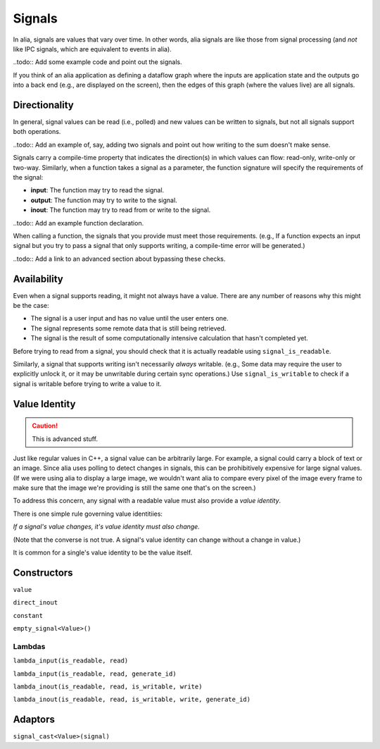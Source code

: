 Signals
=======

In alia, signals are values that vary over time. In other words, alia signals are like those from signal processing (and *not* like IPC signals, which are equivalent to events in alia).

..todo:: Add some example code and point out the signals.

If you think of an alia application as defining a dataflow graph where the inputs are application state and the outputs go into a back end (e.g., are displayed on the screen), then the edges of this graph (where the values live) are all signals.



Directionality
--------------

In general, signal values can be read (i.e., polled) and new values can be written to signals, but not all signals support both operations.

..todo:: Add an example of, say, adding two signals and point out how writing to the sum doesn't make sense.

Signals carry a compile-time property that indicates the direction(s) in which values can flow: read-only, write-only or two-way. Similarly, when a function takes a signal as a parameter, the function signature will specify the requirements of the signal:

* **input**: The function may try to read the signal.
* **output**: The function may try to write to the signal.
* **inout**: The function may try to read from or write to the signal.

..todo:: Add an example function declaration.

When calling a function, the signals that you provide must meet those requirements. (e.g., If a function expects an input signal but you try to pass a signal that only supports writing, a compile-time error will be generated.)

..todo:: Add a link to an advanced section about bypassing these checks.

Availability
------------

Even when a signal supports reading, it might not always have a value. There are any number of reasons why this might be the case:

* The signal is a user input and has no value until the user enters one.
* The signal represents some remote data that is still being retrieved.
* The signal is the result of some computationally intensive calculation that hasn't completed yet.

Before trying to read from a signal, you should check that it is actually readable using ``signal_is_readable``.

Similarly, a signal that supports writing isn't necessarily *always* writable. (e.g., Some data may require the user to explicitly unlock it, or it may be unwritable during certain sync operations.) Use ``signal_is_writable`` to check if a signal is writable before trying to write a value to it.

Value Identity
--------------

.. caution:: This is advanced stuff.

Just like regular values in C++, a signal value can be arbitrarily large. For example, a signal could carry a block of text or an image. Since alia uses polling to detect changes in signals, this can be prohibitively expensive for large signal values. (If we were using alia to display a large image, we wouldn't want alia to compare every pixel of the image every frame to make sure that the image we're providing is still the same one that's on the screen.)

To address this concern, any signal with a readable value must also provide a *value identity*.

There is one simple rule governing value identitiies:

*If a signal's value changes, it's value identity must also change.*

(Note that the converse is not true. A signal's value identity can change without a change in value.)

It is common for a single's value identity to be the value itself.

Constructors
------------

``value``

``direct_inout``

``constant``

``empty_signal<Value>()``

Lambdas
^^^^^^^

``lambda_input(is_readable, read)``

``lambda_input(is_readable, read, generate_id)``

``lambda_inout(is_readable, read, is_writable, write)``

``lambda_inout(is_readable, read, is_writable, write, generate_id)``

Adaptors
--------

``signal_cast<Value>(signal)``

